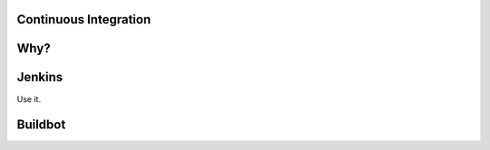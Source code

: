 Continuous Integration
======================


Why?
====


Jenkins
=======

Use it.



Buildbot
========